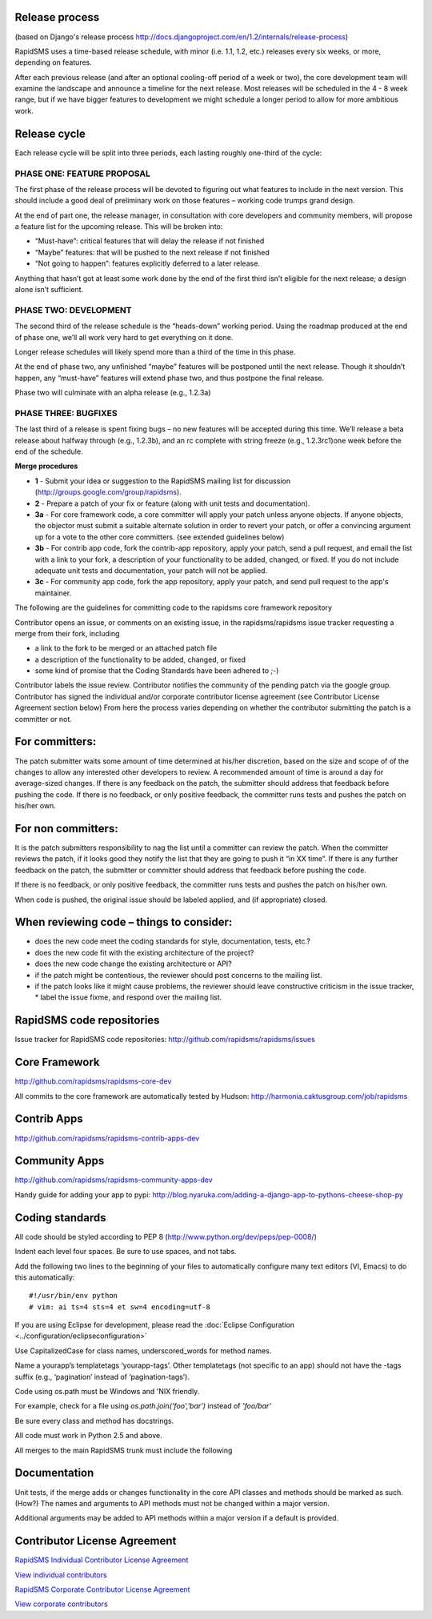 Release process
================

(based on Django's release process http://docs.djangoproject.com/en/1.2/internals/release-process)

RapidSMS uses a time-based release schedule, with minor (i.e. 1.1, 1.2, etc.) releases every six weeks, or more, depending on features.

After each previous release (and after an optional cooling-off period of a week or two), the core development team will examine the landscape and announce a timeline for the next release. Most releases will be scheduled in the 4 - 8 week range, but if we have bigger features to development we might schedule a longer period to allow for more ambitious work.

Release cycle
==============

Each release cycle will be split into three periods, each lasting roughly one-third of the cycle:

PHASE ONE: FEATURE PROPOSAL
----------------------------

The first phase of the release process will be devoted to figuring out what features to include in the next version. This should include a good deal of preliminary work on those features – working code trumps grand design.

At the end of part one, the release manager, in consultation with core developers and community members, will propose a feature list for the upcoming release. This will be broken into:

* “Must-have”: critical features that will delay the release if not finished
* “Maybe” features: that will be pushed to the next release if not finished
* “Not going to happen”: features explicitly deferred to a later release.

Anything that hasn’t got at least some work done by the end of the first third isn’t eligible for the next release; a design alone isn’t sufficient.

PHASE TWO: DEVELOPMENT
-----------------------

The second third of the release schedule is the “heads-down” working period. Using the roadmap produced at the end of phase one, we’ll all work very hard to get everything on it done.

Longer release schedules will likely spend more than a third of the time in this phase.

At the end of phase two, any unfinished “maybe” features will be postponed until the next release. Though it shouldn’t happen, any “must-have” features will extend phase two, and thus postpone the final release.

Phase two will culminate with an alpha release (e.g., 1.2.3a)

PHASE THREE: BUGFIXES
----------------------

The last third of a release is spent fixing bugs – no new features will be accepted during this time. We’ll release a beta release about halfway through (e.g., 1.2.3b), and an rc complete with string freeze (e.g., 1.2.3rc1)one week before the end of the schedule.

**Merge procedures**

* **1** - Submit your idea or suggestion to the RapidSMS mailing list for discussion (http://groups.google.com/group/rapidsms).

* **2** - Prepare a patch of your fix or feature (along with unit tests and documentation).

* **3a** - For core framework code, a core committer will apply your patch unless anyone objects. If anyone objects, the objector must submit a suitable alternate solution in order to revert your patch, or offer a convincing argument up for a vote to the other core committers. (see extended guidelines below)

* **3b** - For contrib app code, fork the contrib-app repository, apply your patch, send a pull request, and email the list with a link to your fork, a description of your functionality to be added, changed, or fixed. If you do not include adequate unit tests and documentation, your patch will not be applied.

* **3c** - For community app code, fork the app repository, apply your patch, and send pull request to the app's maintainer.

The following are the guidelines for committing code to the rapidsms core framework repository

Contributor opens an issue, or comments on an existing issue, in the rapidsms/rapidsms issue tracker requesting a merge from their fork, including

* a link to the fork to be merged or an attached patch file
* a description of the functionality to be added, changed, or fixed
* some kind of promise that the Coding Standards have been adhered to ;-)

Contributor labels the issue review. Contributor notifies the community of the pending patch via the google group. Contributor has signed the individual and/or corporate contributor license agreement (see Contributor License Agreement section below) From here the process varies depending on whether the contributor submitting the patch is a committer or not.

For committers:
=================

The patch submitter waits some amount of time determined at his/her discretion, based on the size and scope of of the changes to allow any interested other developers to review. A recommended amount of time is around a day for average-sized changes.
If there is any feedback on the patch, the submitter should address that feedback before pushing the code.
If there is no feedback, or only positive feedback, the committer runs tests and pushes the patch on his/her own.

For non committers:
=====================

It is the patch submitters responsibility to nag the list until a committer can review the patch.
When the committer reviews the patch, if it looks good they notify the list that they are going to push it “in XX time”.
If there is any further feedback on the patch, the submitter or committer should address that feedback before pushing the code.

If there is no feedback, or only positive feedback, the committer runs tests and pushes the patch on his/her own.

When code is pushed, the original issue should be labeled applied, and (if appropriate) closed.

When reviewing code – things to consider:
============================================

* does the new code meet the coding standards for style, documentation, tests, etc.?
* does the new code fit with the existing architecture of the project?
* does the new code change the existing architecture or API?
* if the patch might be contentious, the reviewer should post concerns to the mailing list.
* if the patch looks like it might cause problems, the reviewer should leave constructive criticism in the issue tracker, * label the issue fixme, and respond over the mailing list.

RapidSMS code repositories
============================

Issue tracker for RapidSMS code repositories: http://github.com/rapidsms/rapidsms/issues

Core Framework
================

http://github.com/rapidsms/rapidsms-core-dev

All commits to the core framework are automatically tested by Hudson: http://harmonia.caktusgroup.com/job/rapidsms

Contrib Apps
===============

http://github.com/rapidsms/rapidsms-contrib-apps-dev

Community Apps
===============

http://github.com/rapidsms/rapidsms-community-apps-dev

Handy guide for adding your app to pypi: http://blog.nyaruka.com/adding-a-django-app-to-pythons-cheese-shop-py

Coding standards
=================

All code should be styled according to PEP 8 (http://www.python.org/dev/peps/pep-0008/)

Indent each level four spaces. Be sure to use spaces, and not tabs.

Add the following two lines to the beginning of your files to automatically configure many text editors (VI, Emacs) to do this automatically::

    #!/usr/bin/env python
    # vim: ai ts=4 sts=4 et sw=4 encoding=utf-8


If you are using Eclipse for development, please read the :doc:`Eclipse Configuration <../configuration/eclipseconfiguration>`

Use CapitalizedCase for class names, underscored_words for method names.

Name a yourapp’s templatetags ‘yourapp-tags’. Other templatetags (not specific to an app) should not have the -tags suffix (e.g., ‘pagination’ instead of ‘pagination-tags’).

Code using os.path must be Windows and 'NIX friendly.

For example, check for a file using `os.path.join('foo','bar')` instead of `'foo/bar'`

Be sure every class and method has docstrings.

All code must work in Python 2.5 and above.

All merges to the main RapidSMS trunk must include the following

Documentation
================

Unit tests, if the merge adds or changes functionality in the core
API classes and methods should be marked as such. (How?)
The names and arguments to API methods must not be changed within a major version.

Additional arguments may be added to API methods within a major version if a default is provided.

Contributor License Agreement
===============================

`RapidSMS Individual Contributor License Agreement <https://spreadsheets.google.com/viewform?formkey=dGtKTGU1bWkwU1ctOEpkdENhaVQ5YkE6MA>`_

`View individual contributors <http://spreadsheets.google.com/pub?key=tkJLe5mi0SW-8JdtCaiT9bA&output=html>`_

`RapidSMS Corporate Contributor License Agreement <https://spreadsheets.google.com/viewform?formkey=dGJPeFh5NTV6NlJjclg1cFRKUFVsQmc6MA>`_

`View corporate contributors <http://spreadsheets.google.com/pub?key=tbOxXy55z6RcrX5pTJPUlBg&output=html>`_